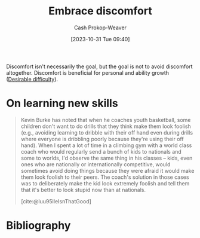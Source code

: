 :PROPERTIES:
:ID:       be380da4-4720-4978-a3f8-c99a9470f509
:LAST_MODIFIED: [2023-10-31 Tue 09:46]
:END:
#+title: Embrace discomfort
#+hugo_custom_front_matter: :slug "be380da4-4720-4978-a3f8-c99a9470f509"
#+author: Cash Prokop-Weaver
#+date: [2023-10-31 Tue 09:40]
#+filetags: :hastodo:concept:

Discomfort isn't necessarily the goal, but the goal is not to avoid discomfort altogether. Discomfort is beneficial for personal and ability growth ([[id:89eb6adc-d8f8-4033-bc46-7fed725c3c01][Desirable difficulty]]).

* On learning new skills

#+begin_quote
Kevin Burke has noted that when he coaches youth basketball, some children don't want to do drills that they think make them look foolish (e.g., avoiding learning to dribble with their off hand even during drills where everyone is dribbling poorly because they're using their off hand). When I spent a lot of time in a climbing gym with a world class coach who would regularly send a bunch of kids to nationals and some to worlds, I'd observe the same thing in his classes -- kids, even ones who are nationally or internationally competitive, would sometimes avoid doing things because they were afraid it would make them look foolish to their peers. The coach's solution in those cases was to deliberately make the kid look extremely foolish and tell them that it's better to look stupid now than at nationals.

[cite:@luu95IleIsnThatGood]
#+end_quote

* TODO [#4] Expand :noexport:
* Flashcards :noexport:

* Bibliography
#+print_bibliography:
